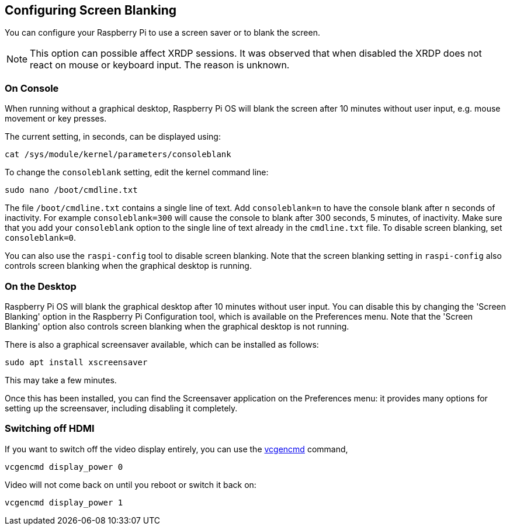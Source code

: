 == Configuring Screen Blanking

You can configure your Raspberry Pi to use a screen saver or to blank the screen.

NOTE: This option can possible affect XRDP sessions. It was observed that when disabled the XRDP does not react on mouse or keyboard input. The reason is unknown.

=== On Console

When running without a graphical desktop, Raspberry Pi OS will blank the screen after 10 minutes without user input, e.g. mouse movement or key presses.

The current setting, in seconds, can be displayed using:

----
cat /sys/module/kernel/parameters/consoleblank
----

To change the `consoleblank` setting, edit the kernel command line:

----
sudo nano /boot/cmdline.txt
----

The file `/boot/cmdline.txt` contains a single line of text. Add `consoleblank=n` to have the console blank after `n` seconds of inactivity. For example `consoleblank=300` will cause the console to blank after 300 seconds, 5 minutes, of inactivity. Make sure that you add your `consoleblank` option to the single line of text already in the `cmdline.txt` file. To disable screen blanking, set `consoleblank=0`.

You can also use the `raspi-config` tool to disable screen blanking. Note that the screen blanking setting in `raspi-config` also controls screen blanking when the graphical desktop is running.

=== On the Desktop

Raspberry Pi OS will blank the graphical desktop after 10 minutes without user input. You can disable this by changing the 'Screen Blanking' option in the Raspberry Pi Configuration tool, which is available on the Preferences menu. Note that the 'Screen Blanking' option also controls screen blanking when the graphical desktop is not running.

There is also a graphical screensaver available, which can be installed as follows:

----
sudo apt install xscreensaver
----

This may take a few minutes.

Once this has been installed, you can find the Screensaver application on the Preferences menu: it provides many options for setting up the screensaver, including disabling it completely.

=== Switching off HDMI

If you want to switch off the video display entirely, you can use the xref:os.adoc#vcgencmd[vcgencmd] command,

[,shell]
----
vcgencmd display_power 0
----

Video will not come back on until you reboot or switch it back on:

[,shell]
----
vcgencmd display_power 1
----
